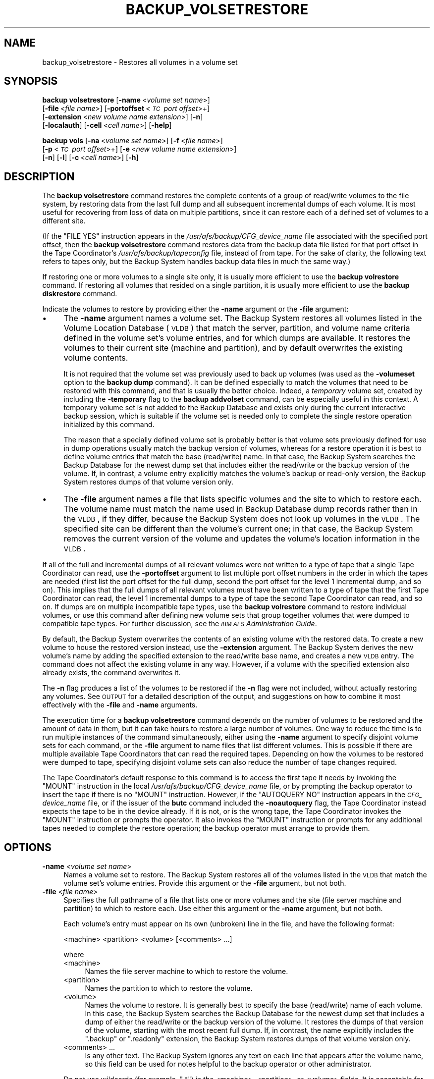 .\" Automatically generated by Pod::Man 2.16 (Pod::Simple 3.05)
.\"
.\" Standard preamble:
.\" ========================================================================
.de Sh \" Subsection heading
.br
.if t .Sp
.ne 5
.PP
\fB\\$1\fR
.PP
..
.de Sp \" Vertical space (when we can't use .PP)
.if t .sp .5v
.if n .sp
..
.de Vb \" Begin verbatim text
.ft CW
.nf
.ne \\$1
..
.de Ve \" End verbatim text
.ft R
.fi
..
.\" Set up some character translations and predefined strings.  \*(-- will
.\" give an unbreakable dash, \*(PI will give pi, \*(L" will give a left
.\" double quote, and \*(R" will give a right double quote.  \*(C+ will
.\" give a nicer C++.  Capital omega is used to do unbreakable dashes and
.\" therefore won't be available.  \*(C` and \*(C' expand to `' in nroff,
.\" nothing in troff, for use with C<>.
.tr \(*W-
.ds C+ C\v'-.1v'\h'-1p'\s-2+\h'-1p'+\s0\v'.1v'\h'-1p'
.ie n \{\
.    ds -- \(*W-
.    ds PI pi
.    if (\n(.H=4u)&(1m=24u) .ds -- \(*W\h'-12u'\(*W\h'-12u'-\" diablo 10 pitch
.    if (\n(.H=4u)&(1m=20u) .ds -- \(*W\h'-12u'\(*W\h'-8u'-\"  diablo 12 pitch
.    ds L" ""
.    ds R" ""
.    ds C` ""
.    ds C' ""
'br\}
.el\{\
.    ds -- \|\(em\|
.    ds PI \(*p
.    ds L" ``
.    ds R" ''
'br\}
.\"
.\" Escape single quotes in literal strings from groff's Unicode transform.
.ie \n(.g .ds Aq \(aq
.el       .ds Aq '
.\"
.\" If the F register is turned on, we'll generate index entries on stderr for
.\" titles (.TH), headers (.SH), subsections (.Sh), items (.Ip), and index
.\" entries marked with X<> in POD.  Of course, you'll have to process the
.\" output yourself in some meaningful fashion.
.ie \nF \{\
.    de IX
.    tm Index:\\$1\t\\n%\t"\\$2"
..
.    nr % 0
.    rr F
.\}
.el \{\
.    de IX
..
.\}
.\"
.\" Accent mark definitions (@(#)ms.acc 1.5 88/02/08 SMI; from UCB 4.2).
.\" Fear.  Run.  Save yourself.  No user-serviceable parts.
.    \" fudge factors for nroff and troff
.if n \{\
.    ds #H 0
.    ds #V .8m
.    ds #F .3m
.    ds #[ \f1
.    ds #] \fP
.\}
.if t \{\
.    ds #H ((1u-(\\\\n(.fu%2u))*.13m)
.    ds #V .6m
.    ds #F 0
.    ds #[ \&
.    ds #] \&
.\}
.    \" simple accents for nroff and troff
.if n \{\
.    ds ' \&
.    ds ` \&
.    ds ^ \&
.    ds , \&
.    ds ~ ~
.    ds /
.\}
.if t \{\
.    ds ' \\k:\h'-(\\n(.wu*8/10-\*(#H)'\'\h"|\\n:u"
.    ds ` \\k:\h'-(\\n(.wu*8/10-\*(#H)'\`\h'|\\n:u'
.    ds ^ \\k:\h'-(\\n(.wu*10/11-\*(#H)'^\h'|\\n:u'
.    ds , \\k:\h'-(\\n(.wu*8/10)',\h'|\\n:u'
.    ds ~ \\k:\h'-(\\n(.wu-\*(#H-.1m)'~\h'|\\n:u'
.    ds / \\k:\h'-(\\n(.wu*8/10-\*(#H)'\z\(sl\h'|\\n:u'
.\}
.    \" troff and (daisy-wheel) nroff accents
.ds : \\k:\h'-(\\n(.wu*8/10-\*(#H+.1m+\*(#F)'\v'-\*(#V'\z.\h'.2m+\*(#F'.\h'|\\n:u'\v'\*(#V'
.ds 8 \h'\*(#H'\(*b\h'-\*(#H'
.ds o \\k:\h'-(\\n(.wu+\w'\(de'u-\*(#H)/2u'\v'-.3n'\*(#[\z\(de\v'.3n'\h'|\\n:u'\*(#]
.ds d- \h'\*(#H'\(pd\h'-\w'~'u'\v'-.25m'\f2\(hy\fP\v'.25m'\h'-\*(#H'
.ds D- D\\k:\h'-\w'D'u'\v'-.11m'\z\(hy\v'.11m'\h'|\\n:u'
.ds th \*(#[\v'.3m'\s+1I\s-1\v'-.3m'\h'-(\w'I'u*2/3)'\s-1o\s+1\*(#]
.ds Th \*(#[\s+2I\s-2\h'-\w'I'u*3/5'\v'-.3m'o\v'.3m'\*(#]
.ds ae a\h'-(\w'a'u*4/10)'e
.ds Ae A\h'-(\w'A'u*4/10)'E
.    \" corrections for vroff
.if v .ds ~ \\k:\h'-(\\n(.wu*9/10-\*(#H)'\s-2\u~\d\s+2\h'|\\n:u'
.if v .ds ^ \\k:\h'-(\\n(.wu*10/11-\*(#H)'\v'-.4m'^\v'.4m'\h'|\\n:u'
.    \" for low resolution devices (crt and lpr)
.if \n(.H>23 .if \n(.V>19 \
\{\
.    ds : e
.    ds 8 ss
.    ds o a
.    ds d- d\h'-1'\(ga
.    ds D- D\h'-1'\(hy
.    ds th \o'bp'
.    ds Th \o'LP'
.    ds ae ae
.    ds Ae AE
.\}
.rm #[ #] #H #V #F C
.\" ========================================================================
.\"
.IX Title "BACKUP_VOLSETRESTORE 8"
.TH BACKUP_VOLSETRESTORE 8 "2010-03-08" "OpenAFS" "AFS Command Reference"
.\" For nroff, turn off justification.  Always turn off hyphenation; it makes
.\" way too many mistakes in technical documents.
.if n .ad l
.nh
.SH "NAME"
backup_volsetrestore \- Restores all volumes in a volume set
.SH "SYNOPSIS"
.IX Header "SYNOPSIS"
\&\fBbackup volsetrestore\fR [\fB\-name\fR\ <\fIvolume\ set\ name\fR>]
    [\fB\-file\fR\ <\fIfile\ name\fR>] [\fB\-portoffset\fR\ <\fI\s-1TC\s0\ port\ offset\fR>+]
    [\fB\-extension\fR\ <\fInew\ volume\ name\ extension\fR>] [\fB\-n\fR]
    [\fB\-localauth\fR] [\fB\-cell\fR\ <\fIcell\ name\fR>] [\fB\-help\fR]
.PP
\&\fBbackup vols\fR [\fB\-na\fR\ <\fIvolume\ set\ name\fR>] [\fB\-f\fR\ <\fIfile\ name\fR>]
    [\fB\-p\fR\ <\fI\s-1TC\s0\ port\ offset\fR>+] [\fB\-e\fR\ <\fInew\ volume\ name\ extension\fR>]
    [\fB\-n\fR] [\fB\-l\fR] [\fB\-c\fR\ <\fIcell\ name\fR>] [\fB\-h\fR]
.SH "DESCRIPTION"
.IX Header "DESCRIPTION"
The \fBbackup volsetrestore\fR command restores the complete contents of a
group of read/write volumes to the file system, by restoring data from the
last full dump and all subsequent incremental dumps of each volume.  It is
most useful for recovering from loss of data on multiple partitions, since
it can restore each of a defined set of volumes to a different site.
.PP
(If the \f(CW\*(C`FILE YES\*(C'\fR instruction appears in the
\&\fI/usr/afs/backup/CFG_\fIdevice_name\fI\fR file associated with the specified
port offset, then the \fBbackup volsetrestore\fR command restores data from
the backup data file listed for that port offset in the Tape Coordinator's
\&\fI/usr/afs/backup/tapeconfig\fR file, instead of from tape. For the sake of
clarity, the following text refers to tapes only, but the Backup System
handles backup data files in much the same way.)
.PP
If restoring one or more volumes to a single site only, it is usually more
efficient to use the \fBbackup volrestore\fR command. If restoring all
volumes that resided on a single partition, it is usually more efficient
to use the \fBbackup diskrestore\fR command.
.PP
Indicate the volumes to restore by providing either the \fB\-name\fR argument
or the \fB\-file\fR argument:
.IP "\(bu" 4
The \fB\-name\fR argument names a volume set. The Backup System restores all
volumes listed in the Volume Location Database (\s-1VLDB\s0) that match the
server, partition, and volume name criteria defined in the volume set's
volume entries, and for which dumps are available. It restores the volumes
to their current site (machine and partition), and by default overwrites
the existing volume contents.
.Sp
It is not required that the volume set was previously used to back up
volumes (was used as the \fB\-volumeset\fR option to the \fBbackup dump\fR
command). It can be defined especially to match the volumes that need to
be restored with this command, and that is usually the better
choice. Indeed, a \fItemporary\fR volume set, created by including the
\&\fB\-temporary\fR flag to the \fBbackup addvolset\fR command, can be especially
useful in this context. A temporary volume set is not added to the Backup
Database and exists only during the current interactive backup session,
which is suitable if the volume set is needed only to complete the single
restore operation initialized by this command.
.Sp
The reason that a specially defined volume set is probably better is that
volume sets previously defined for use in dump operations usually match
the backup version of volumes, whereas for a restore operation it is best
to define volume entries that match the base (read/write) name. In that
case, the Backup System searches the Backup Database for the newest dump
set that includes either the read/write or the backup version of the
volume. If, in contrast, a volume entry explicitly matches the volume's
backup or read-only version, the Backup System restores dumps of that
volume version only.
.IP "\(bu" 4
The \fB\-file\fR argument names a file that lists specific volumes and the
site to which to restore each. The volume name must match the name used in
Backup Database dump records rather than in the \s-1VLDB\s0, if they differ,
because the Backup System does not look up volumes in the \s-1VLDB\s0. The
specified site can be different than the volume's current one; in that
case, the Backup System removes the current version of the volume and
updates the volume's location information in the \s-1VLDB\s0.
.PP
If all of the full and incremental dumps of all relevant volumes were not
written to a type of tape that a single Tape Coordinator can read, use the
\&\fB\-portoffset\fR argument to list multiple port offset numbers in the order
in which the tapes are needed (first list the port offset for the full
dump, second the port offset for the level 1 incremental dump, and so
on). This implies that the full dumps of all relevant volumes must have
been written to a type of tape that the first Tape Coordinator can read,
the level 1 incremental dumps to a type of tape the second Tape
Coordinator can read, and so on. If dumps are on multiple incompatible
tape types, use the \fBbackup volrestore\fR command to restore individual
volumes, or use this command after defining new volume sets that group
together volumes that were dumped to compatible tape types. For further
discussion, see the \fI\s-1IBM\s0 \s-1AFS\s0 Administration Guide\fR.
.PP
By default, the Backup System overwrites the contents of an existing
volume with the restored data. To create a new volume to house the
restored version instead, use the \fB\-extension\fR argument. The Backup
System derives the new volume's name by adding the specified extension to
the read/write base name, and creates a new \s-1VLDB\s0 entry. The command does
not affect the existing volume in any way. However, if a volume with the
specified extension also already exists, the command overwrites it.
.PP
The \fB\-n\fR flag produces a list of the volumes to be restored if the \fB\-n\fR
flag were not included, without actually restoring any volumes. See
\&\s-1OUTPUT\s0 for a detailed description of the output, and suggestions on how
to combine it most effectively with the \fB\-file\fR and \fB\-name\fR arguments.
.PP
The execution time for a \fBbackup volsetrestore\fR command depends on the
number of volumes to be restored and the amount of data in them, but it
can take hours to restore a large number of volumes. One way to reduce the
time is to run multiple instances of the command simultaneously, either
using the \fB\-name\fR argument to specify disjoint volume sets for each
command, or the \fB\-file\fR argument to name files that list different
volumes. This is possible if there are multiple available Tape
Coordinators that can read the required tapes. Depending on how the
volumes to be restored were dumped to tape, specifying disjoint volume
sets can also reduce the number of tape changes required.
.PP
The Tape Coordinator's default response to this command is to access the
first tape it needs by invoking the \f(CW\*(C`MOUNT\*(C'\fR instruction in the local
\&\fI/usr/afs/backup/CFG_\fIdevice_name\fI\fR file, or by prompting the backup
operator to insert the tape if there is no \f(CW\*(C`MOUNT\*(C'\fR instruction. However,
if the \f(CW\*(C`AUTOQUERY NO\*(C'\fR instruction appears in the \fI\s-1CFG_\s0\fIdevice_name\fI\fR
file, or if the issuer of the \fBbutc\fR command included the \fB\-noautoquery\fR
flag, the Tape Coordinator instead expects the tape to be in the device
already. If it is not, or is the wrong tape, the Tape Coordinator invokes
the \f(CW\*(C`MOUNT\*(C'\fR instruction or prompts the operator. It also invokes the
\&\f(CW\*(C`MOUNT\*(C'\fR instruction or prompts for any additional tapes needed to
complete the restore operation; the backup operator must arrange to
provide them.
.SH "OPTIONS"
.IX Header "OPTIONS"
.IP "\fB\-name\fR <\fIvolume set name\fR>" 4
.IX Item "-name <volume set name>"
Names a volume set to restore. The Backup System restores all of the
volumes listed in the \s-1VLDB\s0 that match the volume set's volume
entries. Provide this argument or the \fB\-file\fR argument, but not both.
.IP "\fB\-file\fR <\fIfile name\fR>" 4
.IX Item "-file <file name>"
Specifies the full pathname of a file that lists one or more volumes and
the site (file server machine and partition) to which to restore each.
Use either this argument or the \fB\-name\fR argument, but not both.
.Sp
Each volume's entry must appear on its own (unbroken) line in the file,
and have the following format:
.Sp
.Vb 1
\&    <machine> <partition> <volume> [<comments> ...]
.Ve
.Sp
where
.RS 4
.IP "<machine>" 4
.IX Item "<machine>"
Names the file server machine to which to restore the volume.
.IP "<partition>" 4
.IX Item "<partition>"
Names the partition to which to restore the volume.
.IP "<volume>" 4
.IX Item "<volume>"
Names the volume to restore. It is generally best to specify the base
(read/write) name of each volume. In this case, the Backup System searches
the Backup Database for the newest dump set that includes a dump of either
the read/write or the backup version of the volume. It restores the dumps
of that version of the volume, starting with the most recent full
dump. If, in contrast, the name explicitly includes the \f(CW\*(C`.backup\*(C'\fR or
\&\f(CW\*(C`.readonly\*(C'\fR extension, the Backup System restores dumps of that volume
version only.
.IP "<comments> ..." 4
.IX Item "<comments> ..."
Is any other text. The Backup System ignores any text on each line that
appears after the volume name, so this field can be used for notes helpful
to the backup operator or other administrator.
.RE
.RS 4
.Sp
Do not use wildcards (for example, \f(CW\*(C`.*\*(C'\fR) in the <machine>, <partition>,
or <volume> fields. It is acceptable for multiple lines in the file to
name the same volume, but the Backup System processes only the first of
them.
.RE
.IP "\fB\-extension\fR <\fInew volume name extension\fR>" 4
.IX Item "-extension <new volume name extension>"
Creates a new volume for each volume specified by the \fB\-name\fR or \fB\-file\fR
argument, to house the restored data from that volume.  The Backup System
derives the new volume's name by appending the specified string to the
read/write base name, and creates a new \s-1VLDB\s0 volume entry. It preserves
the contents of each existing volume. Any string other than \f(CW\*(C`.readonly\*(C'\fR
or \f(CW\*(C`.backup\*(C'\fR is acceptable, but the combination of the base name and
extension cannot exceed 22 characters in length. To use a period to
separate the extension from the name, specify it as the first character of
the string (as in \f(CW\*(C`.rst\*(C'\fR, for example).
.IP "\fB\-portoffset\fR <\fI\s-1TC\s0 port offset\fR>+" 4
.IX Item "-portoffset <TC port offset>+"
Specifies one or more port offset numbers (up to a maximum of 128), each
corresponding to a Tape Coordinator to use in the operation. If there is
more than one value, the Backup System uses the first one when restoring
the full dump of each volume, the second one when restoring the level 1
incremental dump of each volume, and so on. It uses the final value in the
list when restoring dumps at the corresponding depth in the dump hierarchy
and all dumps at lower levels.
.Sp
Provide this argument unless the default value of 0 (zero) is appropriate
for all dumps. If \f(CW0\fR is just one of the values in the list, provide it
explicitly in the appropriate order.
.IP "\fB\-n\fR" 4
.IX Item "-n"
Displays a list of the volumes to be restored if the flag were not
included, without actually restoring them. \s-1OUTPUT\s0 details the format of
the output. When combined with the \fB\-name\fR argument, its output is easily
edited for use as input to the \fB\-file\fR argument on a subsequent \fBbackup
volsetrestore\fR command.
.IP "\fB\-localauth\fR" 4
.IX Item "-localauth"
Constructs a server ticket using a key from the local
\&\fI/usr/afs/etc/KeyFile\fR file. The \fBbackup\fR command interpreter presents
it to the Backup Server, Volume Server and \s-1VL\s0 Server during mutual
authentication. Do not combine this flag with the \fB\-cell\fR argument. For
more details, see \fIbackup\fR\|(8).
.IP "\fB\-cell\fR <\fIcell name\fR>" 4
.IX Item "-cell <cell name>"
Names the cell in which to run the command. Do not combine this argument
with the \fB\-localauth\fR flag. For more details, see \fIbackup\fR\|(8).
.IP "\fB\-help\fR" 4
.IX Item "-help"
Prints the online help for this command. All other valid options are
ignored.
.SH "OUTPUT"
.IX Header "OUTPUT"
If the \fB\-n\fR flag is not provided, the command displays a unique task \s-1ID\s0
number for the operation, in two places:
.IP "\(bu" 4
In the shell window, directly following the command line.
.IP "\(bu" 4
In the Tape Coordinator window, if the butc process was started at debug
level 1.
.PP
The task \s-1ID\s0 number is not the same as the job \s-1ID\s0 number displayed by the
\&\fBbackup jobs\fR command when the \fBbackup volsetrestore\fR command is issued
in interactive mode. The Backup System does not assign either type of \s-1ID\s0
number until the restoration process actually begins.
.PP
When the \fB\-n\fR flag is included, no task \s-1ID\s0 or job \s-1ID\s0 numbers are reported
because none are assigned. Instead, the output begins with a count of the
number of volumes to be restored, followed by a line for each dump of a
volume. For each volume, the line representing the most recent full dump
appears first, and lines for any subsequent incremental dumps follow,
ordered by dump level. The lines for a given volume do not necessarily
appear all together, however.
.PP
The format of each line is as follows (the output is shown here on two
lines only for legibility reasons):
.PP
.Vb 2
\&   <machine> <partition> <volume_dumped> # as <volume_restored>; \e
\&       <tape_name> (<tape_ID>); pos <position_number>; <date>
.Ve
.PP
where
.IP "<machine>" 4
.IX Item "<machine>"
Names the file server machine that currently houses the volume, as listed
in the \s-1VLDB\s0.
.IP "<partition>" 4
.IX Item "<partition>"
Names the partition that currently houses the volume, as listed in the
\&\s-1VLDB\s0.
.IP "<volume_dumped>" 4
.IX Item "<volume_dumped>"
Specifies the version (read/write or backup) of the volume that was
dumped, as listed in the Backup Database.
.IP "<volume_restored>" 4
.IX Item "<volume_restored>"
Specifies the name under which to restore the volume. The Backup System
only restores data to read/write volumes. If the \fB\-extension\fR argument is
included, then the specified extension appears on the name in this field
(for example, \f(CW\*(C`user.pat.rst\*(C'\fR).
.IP "<tape_name>" 4
.IX Item "<tape_name>"
Names the tape containing the dump of the volume, from the Backup
Database. If the tape has a permanent name, it appears here; otherwise, it
is the \s-1AFS\s0 tape name.
.IP "<tape_ID>" 4
.IX Item "<tape_ID>"
The tape \s-1ID\s0 of the tape containing the dump of the volume, from the Backup
Database.
.IP "<position_number>" 4
.IX Item "<position_number>"
Specifies the dump's position on the tape (for example, \f(CW31\fR indicates
that 30 volume dumps precede the current one on the tape). If the dump was
written to a backup data file, this number is the ordinal of the 16
KB-offset at which the volume's data begins.
.IP "<date>" 4
.IX Item "<date>"
The date and time when the volume was dumped.
.PP
One way to generate a file for use as input to the \fB\-file\fR argument is to
combine the \fB\-name\fR and \fB\-n\fR options, directing the output to a
file. The \fI\s-1IBM\s0 \s-1AFS\s0 Administration Guide\fR section on using the Backup
System to restore data explains how to edit the file as necessary before
using it as input to the \fB\-file\fR argument.
.PP
The output of this command includes only volumes for which the Backup
Database includes at least one dump record. The command interpreter
generates a message on the standard error stream about volumes that do not
have dump records but either are listed in the file named by the \fB\-file\fR
argument, or appear in the \s-1VLDB\s0 as a match to a volume entry in the volume
set named by the \fB\-name\fR argument.
.SH "EXAMPLES"
.IX Header "EXAMPLES"
The following command restores all volumes included in entries in the
volume set named \f(CW\*(C`data.restore\*(C'\fR, which was created expressly to restore
data to a pair of file server machines on which all data was corrupted due
to a software error. All volumes are restored to the sites recorded in
their entries in the \s-1VLDB\s0.
.PP
.Vb 4
\&   % backup volsetrestore \-name data.restore
\&   Starting restore
\&   backup: task ID of restore operation: 112
\&   backup: Finished doing restore
.Ve
.PP
The following command restores all volumes that have entries in the file
named \fI/tmp/restore\fR:
.PP
.Vb 4
\&   % backup volsetrestore \-file /tmp/restore
\&   Starting restore
\&   backup: task ID of restore operation: 113
\&   backup: Finished doing restore
.Ve
.PP
The \fI/tmp/restore\fR file has the following contents:
.PP
.Vb 6
\&   fs1.abc.com b user.pat
\&   fs1.abc.com b user.terry
\&   fs1.abc.com b user.smith
\&   fs2.abc.com c user.jones
\&          .         .     .
\&          .         .     .
.Ve
.SH "PRIVILEGE REQUIRED"
.IX Header "PRIVILEGE REQUIRED"
The issuer must be listed in the \fI/usr/afs/etc/UserList\fR file on every
machine where the Backup Server or Volume Location (\s-1VL\s0) Server is running,
and on every file server machine that houses an affected volume. If the
\&\fB\-localauth\fR flag is included, the issuer must instead be logged on to a
server machine as the local superuser \f(CW\*(C`root\*(C'\fR.
.SH "SEE ALSO"
.IX Header "SEE ALSO"
\&\fIbutc\fR\|(5),
\&\fIbackup\fR\|(8),
\&\fIbackup_addvolentry\fR\|(8),
\&\fIbackup_addvolset\fR\|(8),
\&\fIbackup_diskrestore\fR\|(8),
\&\fIbackup_dump\fR\|(8),
\&\fIbackup_volrestore\fR\|(8),
\&\fIbutc\fR\|(8)
.SH "COPYRIGHT"
.IX Header "COPYRIGHT"
\&\s-1IBM\s0 Corporation 2000. <http://www.ibm.com/> All Rights Reserved.
.PP
This documentation is covered by the \s-1IBM\s0 Public License Version 1.0.  It was
converted from \s-1HTML\s0 to \s-1POD\s0 by software written by Chas Williams and Russ
Allbery, based on work by Alf Wachsmann and Elizabeth Cassell.
